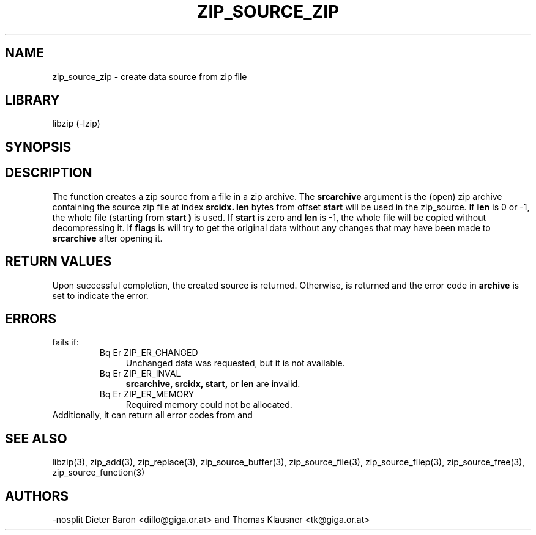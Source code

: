 .\" Converted with mdoc2man 0.2
.\" from NiH: zip_source_zip.mdoc,v 1.6 2005/06/09 21:14:54 wiz Exp 
.\" $NiH: zip_source_zip.mdoc,v 1.6 2005/06/09 21:14:54 wiz Exp $
.\"
.\" zip_source_zip.mdoc \-- create data source from zip file
.\" Copyright (C) 2004, 2005 Dieter Baron and Thomas Klausner
.\"
.\" This file is part of libzip, a library to manipulate ZIP archives.
.\" The authors can be contacted at <nih@giga.or.at>
.\"
.\" Redistribution and use in source and binary forms, with or without
.\" modification, are permitted provided that the following conditions
.\" are met:
.\" 1. Redistributions of source code must retain the above copyright
.\"    notice, this list of conditions and the following disclaimer.
.\" 2. Redistributions in binary form must reproduce the above copyright
.\"    notice, this list of conditions and the following disclaimer in
.\"    the documentation and/or other materials provided with the
.\"    distribution.
.\" 3. The names of the authors may not be used to endorse or promote
.\"    products derived from this software without specific prior
.\"    written permission.
.\"
.\" THIS SOFTWARE IS PROVIDED BY THE AUTHORS ``AS IS'' AND ANY EXPRESS
.\" OR IMPLIED WARRANTIES, INCLUDING, BUT NOT LIMITED TO, THE IMPLIED
.\" WARRANTIES OF MERCHANTABILITY AND FITNESS FOR A PARTICULAR PURPOSE
.\" ARE DISCLAIMED.  IN NO EVENT SHALL THE AUTHORS BE LIABLE FOR ANY
.\" DIRECT, INDIRECT, INCIDENTAL, SPECIAL, EXEMPLARY, OR CONSEQUENTIAL
.\" DAMAGES (INCLUDING, BUT NOT LIMITED TO, PROCUREMENT OF SUBSTITUTE
.\" GOODS OR SERVICES; LOSS OF USE, DATA, OR PROFITS; OR BUSINESS
.\" INTERRUPTION) HOWEVER CAUSED AND ON ANY THEORY OF LIABILITY, WHETHER
.\" IN CONTRACT, STRICT LIABILITY, OR TORT (INCLUDING NEGLIGENCE OR
.\" OTHERWISE) ARISING IN ANY WAY OUT OF THE USE OF THIS SOFTWARE, EVEN
.\" IF ADVISED OF THE POSSIBILITY OF SUCH DAMAGE.
.\"
.TH ZIP_SOURCE_ZIP 3 "November 4, 2004" NiH
.SH "NAME"
zip_source_zip \- create data source from zip file
.SH "LIBRARY"
libzip (-lzip)
.SH "SYNOPSIS"
.In zip.h
.Ft int
.Fn zip_source_zip "struct zip *archive" "struct zip *srcarchive" \
"int srcidx" "int flags" "off_t start" "off_t len"
.SH "DESCRIPTION"
The function
.Fn zip_source_zip
creates a zip source from a file in a zip archive.
The
\fBsrcarchive\fR
argument is the (open) zip archive containing the source zip file
at index
\fBsrcidx.\fR
\fBlen\fR
bytes from offset
\fBstart\fR
will be used in the zip_source.
If
\fBlen\fR
is 0 or \-1, the whole file (starting from
\fBstart )\fR
is used.
If
\fBstart\fR
is zero and
\fBlen\fR
is \-1, the whole file will be copied without decompressing it.
If
\fBflags\fR
is
.Dv ZIP_FL_UNCHANGED,
.Fn zip_source_zip
will try to get the original data without any changes that may
have been made to
\fBsrcarchive\fR
after opening it.
.SH "RETURN VALUES"
Upon successful completion, the created source is returned.
Otherwise,
.Dv NULL
is returned and the error code in
\fBarchive\fR
is set to indicate the error.
.SH "ERRORS"
.Fn zip_source_zip
fails if:
.RS
.TP 4
Bq Er ZIP_ER_CHANGED
Unchanged data was requested, but it is not available.
.TP 4
Bq Er ZIP_ER_INVAL
\fBsrcarchive,\fR
\fBsrcidx,\fR
\fBstart,\fR
or
\fBlen\fR
are invalid.
.TP 4
Bq Er ZIP_ER_MEMORY
Required memory could not be allocated.
.RE
Additionally, it can return all error codes from
.Fn zip_stat_index
and
.Fn zip_fopen_index.
.SH "SEE ALSO"
libzip(3),
zip_add(3),
zip_replace(3),
zip_source_buffer(3),
zip_source_file(3),
zip_source_filep(3),
zip_source_free(3),
zip_source_function(3)
.SH "AUTHORS"
-nosplit
Dieter Baron <dillo@giga.or.at>
and
Thomas Klausner <tk@giga.or.at>
